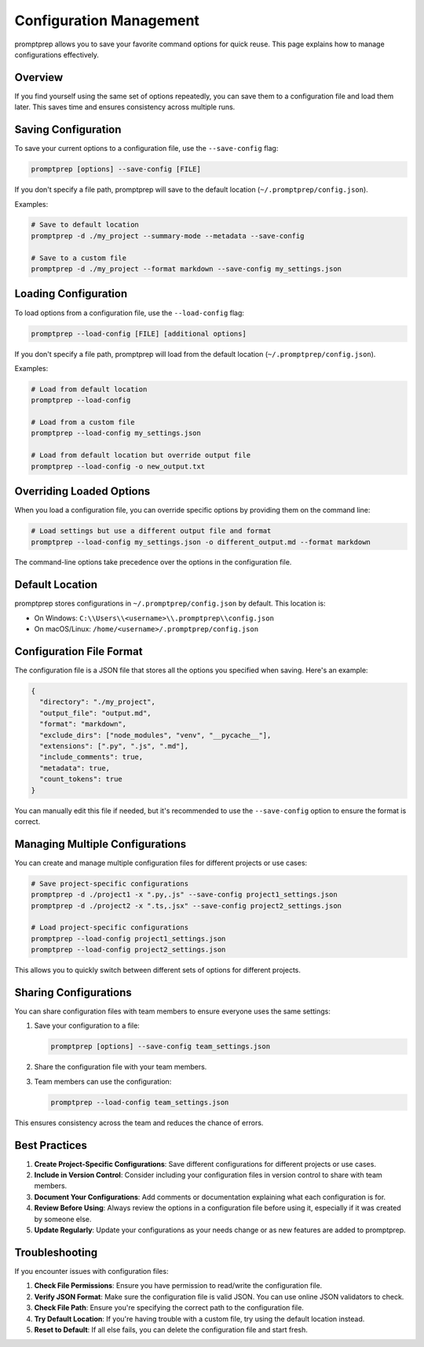 .. _configuration:

Configuration Management
=======================

promptprep allows you to save your favorite command options for quick reuse. This page explains how to manage configurations effectively.

Overview
--------

If you find yourself using the same set of options repeatedly, you can save them to a configuration file and load them later. This saves time and ensures consistency across multiple runs.

Saving Configuration
-------------------

To save your current options to a configuration file, use the ``--save-config`` flag:

.. code-block:: bash

   promptprep [options] --save-config [FILE]

If you don't specify a file path, promptprep will save to the default location (``~/.promptprep/config.json``).

Examples:

.. code-block:: bash

   # Save to default location
   promptprep -d ./my_project --summary-mode --metadata --save-config

   # Save to a custom file
   promptprep -d ./my_project --format markdown --save-config my_settings.json

Loading Configuration
--------------------

To load options from a configuration file, use the ``--load-config`` flag:

.. code-block:: bash

   promptprep --load-config [FILE] [additional options]

If you don't specify a file path, promptprep will load from the default location (``~/.promptprep/config.json``).

Examples:

.. code-block:: bash

   # Load from default location
   promptprep --load-config

   # Load from a custom file
   promptprep --load-config my_settings.json

   # Load from default location but override output file
   promptprep --load-config -o new_output.txt

Overriding Loaded Options
-------------------------

When you load a configuration file, you can override specific options by providing them on the command line:

.. code-block:: bash

   # Load settings but use a different output file and format
   promptprep --load-config my_settings.json -o different_output.md --format markdown

The command-line options take precedence over the options in the configuration file.

Default Location
---------------

promptprep stores configurations in ``~/.promptprep/config.json`` by default. This location is:

- On Windows: ``C:\\Users\\<username>\\.promptprep\\config.json``
- On macOS/Linux: ``/home/<username>/.promptprep/config.json``

Configuration File Format
------------------------

The configuration file is a JSON file that stores all the options you specified when saving. Here's an example:

.. code-block:: json

   {
     "directory": "./my_project",
     "output_file": "output.md",
     "format": "markdown",
     "exclude_dirs": ["node_modules", "venv", "__pycache__"],
     "extensions": [".py", ".js", ".md"],
     "include_comments": true,
     "metadata": true,
     "count_tokens": true
   }

You can manually edit this file if needed, but it's recommended to use the ``--save-config`` option to ensure the format is correct.

Managing Multiple Configurations
-------------------------------

You can create and manage multiple configuration files for different projects or use cases:

.. code-block:: bash

   # Save project-specific configurations
   promptprep -d ./project1 -x ".py,.js" --save-config project1_settings.json
   promptprep -d ./project2 -x ".ts,.jsx" --save-config project2_settings.json

   # Load project-specific configurations
   promptprep --load-config project1_settings.json
   promptprep --load-config project2_settings.json

This allows you to quickly switch between different sets of options for different projects.

Sharing Configurations
---------------------

You can share configuration files with team members to ensure everyone uses the same settings:

1. Save your configuration to a file:

   .. code-block:: bash

      promptprep [options] --save-config team_settings.json

2. Share the configuration file with your team members.

3. Team members can use the configuration:

   .. code-block:: bash

      promptprep --load-config team_settings.json

This ensures consistency across the team and reduces the chance of errors.

Best Practices
-------------

1. **Create Project-Specific Configurations**: Save different configurations for different projects or use cases.

2. **Include in Version Control**: Consider including your configuration files in version control to share with team members.

3. **Document Your Configurations**: Add comments or documentation explaining what each configuration is for.

4. **Review Before Using**: Always review the options in a configuration file before using it, especially if it was created by someone else.

5. **Update Regularly**: Update your configurations as your needs change or as new features are added to promptprep.

Troubleshooting
--------------

If you encounter issues with configuration files:

1. **Check File Permissions**: Ensure you have permission to read/write the configuration file.

2. **Verify JSON Format**: Make sure the configuration file is valid JSON. You can use online JSON validators to check.

3. **Check File Path**: Ensure you're specifying the correct path to the configuration file.

4. **Try Default Location**: If you're having trouble with a custom file, try using the default location instead.

5. **Reset to Default**: If all else fails, you can delete the configuration file and start fresh.